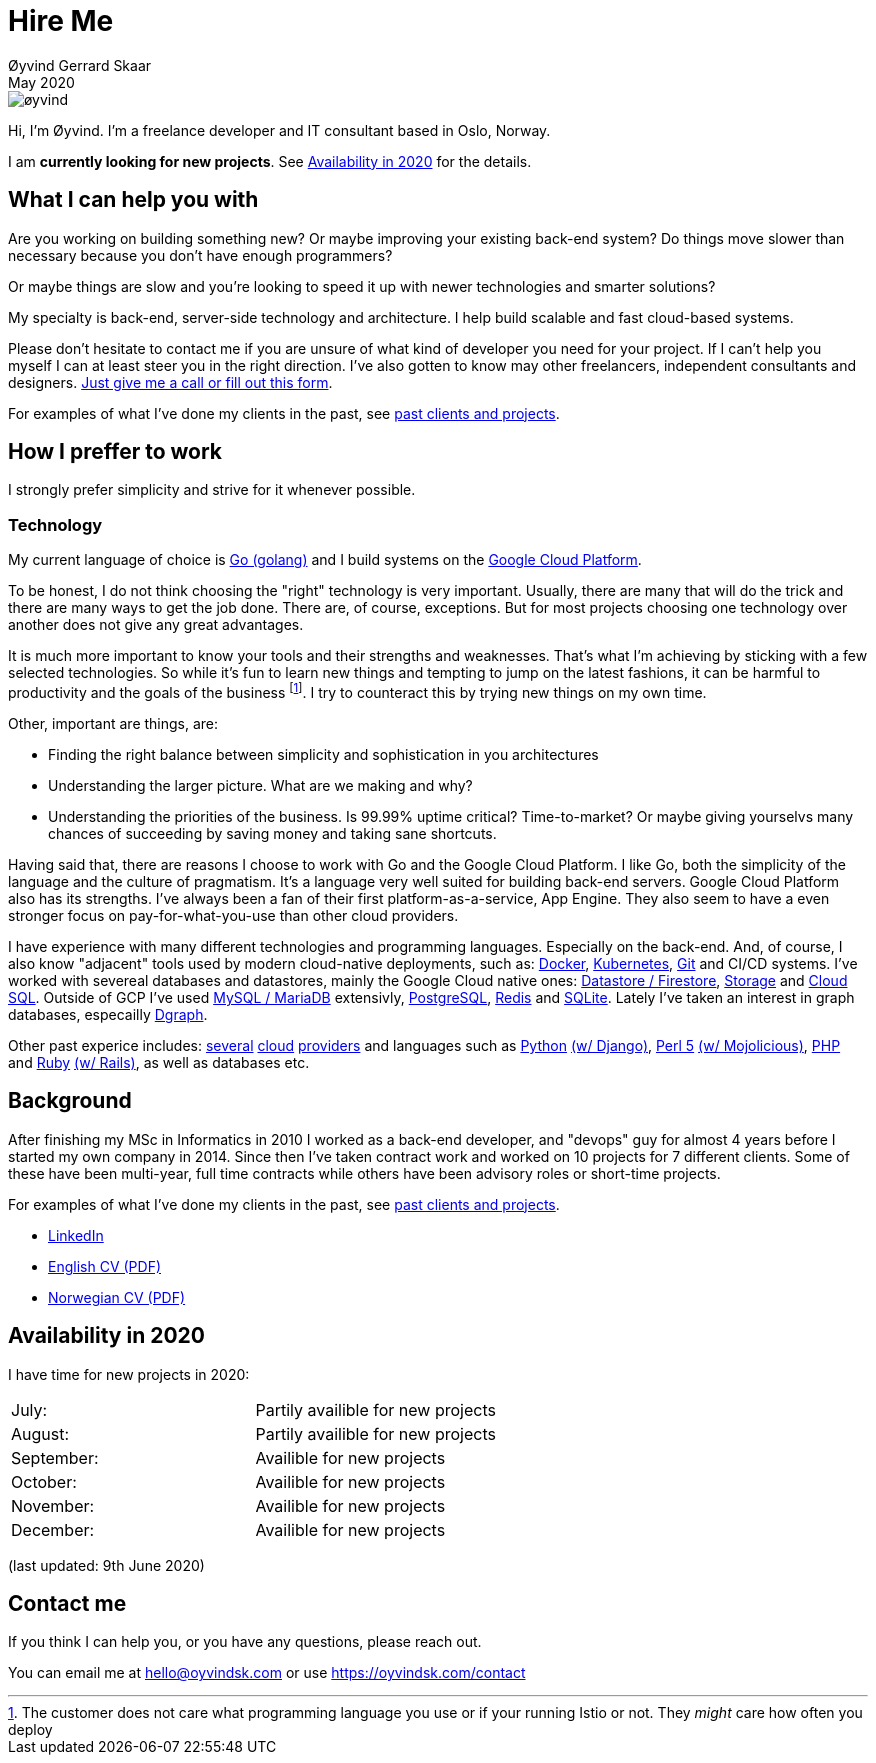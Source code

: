 
= Hire Me
Øyvind Gerrard Skaar
May 2020
:imagesdir: ../../../static_files/page-files/


image::øyvind.jpg[]

[role=lead]
Hi, I'm Øyvind. I'm a freelance developer and IT consultant based in Oslo, Norway.

[role=lead]
I am *currently looking for new projects*. See <<availability>> for the details. 

== What I can help you with
Are you working on building something new? Or maybe improving your existing back-end system? Do things move slower than necessary because you don't have enough programmers?

Or maybe things are slow and you're looking to speed it up with newer technologies and smarter solutions?

My specialty is back-end, server-side technology and architecture. I help build scalable and fast cloud-based systems.

Please don't hesitate to contact me if you are unsure of what kind of developer you need for your project. If I can't help you myself I can at least steer you in the right direction. I've also gotten to know may other freelancers, independent consultants and designers. link:https://oyvindsk.com/contact[Just give me a call or fill out this form].

For examples of what I've done my clients in the past, see link:https://oyvindsk.com/projects[past clients and projects].

== How I preffer to work
I strongly prefer simplicity and strive for it whenever possible. 


=== Technology

My current language of choice is link:http://golang.org[Go (golang)] and I build systems on the link:http://cloud.google.com[Google Cloud Platform]. 

To be honest, I do not think choosing the "right" technology is very important. Usually, there are many that will do the trick and there are many ways to get the job done. There are, of course, exceptions. But for most projects choosing one technology over another does not give any great advantages. 

It is much more important to know your tools and their strengths and weaknesses. That's what I'm achieving by sticking with a few selected technologies. So while it's fun to learn new things and tempting to jump on the latest fashions, it can be harmful to productivity and the goals of the business footnote:[The customer does not care what programming language you use or if your running Istio or not. They _might_ care how often you deploy].  I try to counteract this by trying new things on my own time. 

Other, important are things, are:

* Finding the right balance between simplicity and sophistication in you architectures
* Understanding the larger picture. What are we making and why?
* Understanding the priorities of the business. Is 99.99% uptime critical?  Time-to-market? Or maybe giving yourselvs many chances of succeeding by saving money and taking sane shortcuts.

Having said that, there are reasons I choose to work with Go and the Google Cloud Platform. I like Go, both the simplicity of the language and the culture of pragmatism. It's a language very well suited for building back-end servers. Google Cloud Platform also has its strengths. I've always been a fan of their first platform-as-a-service, App Engine. They also seem to have a even stronger focus on pay-for-what-you-use than other cloud providers. 

I have experience with many different technologies and programming languages. Especially on the back-end. And, of course, I also know "adjacent" tools used by modern cloud-native deployments, such as: 
link:http://docker.com[Docker], 
link:https://kubernetes.io[Kubernetes], 
link:http://git-scm.com[Git] and CI/CD systems. 
I've worked with severeal databases and datastores, mainly the Google Cloud native ones:  
link:https://cloud.google.com/firestore[Datastore / Firestore], 
link:https://cloud.google.com/storage[Storage] and 
link:https://cloud.google.com/sql[Cloud SQL]. Outside of GCP I've used  
link:https://www.mysql.com/[MySQL / MariaDB] extensivly,  
link:https://www.postgresql.org/[PostgreSQL], 
link:https://redis.io/[Redis] and 
link:https://sqlite.org[SQLite]. Lately I've taken an interest in graph databases, especailly link:https://dgraph.io[Dgraph].

Other past experice includes:
link:http://digitalocean.com[several]
link:http://zetta.io[cloud]
link:http://aws.amazon.com[providers] and languages such as
link:http://python.org[Python]
link:http://djangoproject.com[(w/ Django)],
link:http://www.perl.org[Perl 5]
link:http://mojolicio.us[(w/ Mojolicious)],
link:http://php.net[PHP] and
link:http://ruby-lang.org[Ruby]
link:http://rubyonrails.org/[(w/ Rails)],
as well as databases etc. 


== Background
After finishing my MSc in Informatics in 2010 I worked as a back-end developer, and "devops" guy for almost 4 years before I started my own company in 2014. Since then I’ve taken contract work and worked on 10 projects for 7 different clients. Some of these have been multi-year, full time contracts while others have been advisory roles or short-time projects.

For examples of what I've done my clients in the past, see link:https://oyvindsk.com/projects[past clients and projects].

* link:https://www.linkedin.com/in/oskaar/[LinkedIn] 
* link:https://oyvindsk.com/cv/cv-øyvind_gerrard_skaar-english.pdf[English CV (PDF)] 
* link:https://oyvindsk.com/cv/cv-øyvind_gerrard_skaar-norwegian.pdf[Norwegian CV (PDF)] 
// After studying computer science and working for a few years, I left my job in 2014 to start my own company and work as a freelancer and independent consultant.
// I've done quite a few things since then.
// Primarily, I've worked with startups and other innovative companies that use newer technologies and have a knack for creative, pragmatic solutions.

// Having worked with startups in the past, I'm well-versed in on open source software and cloud deployments.







    

[[availability]]
== Availability in 2020
I have time for new projects in 2020:

[cols=2]
|===     
|July:
| Partily availible for new projects
|August:
|Partily availible for new projects
|September:
| Availible for new projects
|October:
| Availible for new projects
|November:
| Availible for new projects
|December:
| Availible for new projects
|===
(last updated: 9th June 2020)
    

[[contact]]
== Contact me
If you think I can help you, or you have any questions, please reach out.

You can email me at hello@oyvindsk.com or use https://oyvindsk.com/contact

